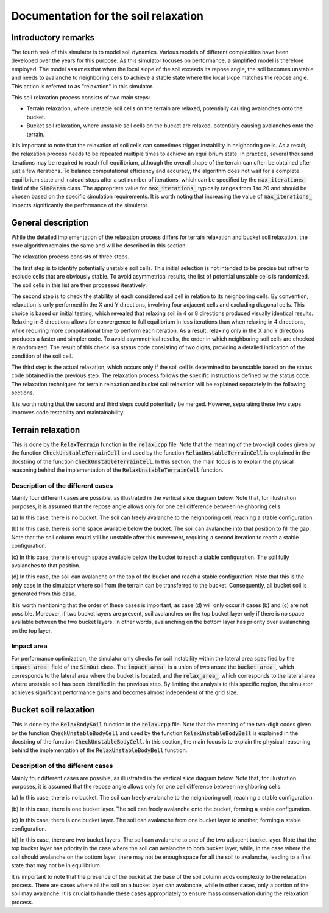 .. _relax:

Documentation for the soil relaxation
=====================================

Introductory remarks
--------------------

The fourth task of this simulator is to model soil dynamics.
Various models of different complexities have been developed over the years for this purpose.
As this simulator focuses on performance, a simplified model is therefore employed.
The model assumes that when the local slope of the soil exceeds its repose angle, the soil becomes unstable and needs to avalanche to neighboring cells to achieve a stable state where the local slope matches the repose angle.
This action is referred to as "relaxation" in this simulator.

This soil relaxation process consists of two main steps:

* Terrain relaxation, where unstable soil cells on the terrain are relaxed, potentially causing avalanches onto the bucket.
* Bucket soil relaxation, where unstable soil cells on the bucket are relaxed, potentially causing avalanches onto the terrain.

It is important to note that the relaxation of soil cells can sometimes trigger instability in neighboring cells.
As a result, the relaxation process needs to be repeated multiple times to achieve an equilibrium state.
In practice, several thousand iterations may be required to reach full equilibrium, although the overall shape of the terrain can often be obtained after just a few iterations.
To balance computational efficiency and accuracy, the algorithm does not wait for a complete equilibrium state and instead stops after a set number of iterations, which can be specified by the :code:`max_iterations_` field of the :code:`SimParam` class.
The appropriate value for :code:`max_iterations_` typically ranges from 1 to 20 and should be chosen based on the specific simulation requirements.
It is worth noting that increasing the value of :code:`max_iterations_` impacts significantly the performance of the simulator.

General description
-------------------

While the detailed implementation of the relaxation process differs for terrain relaxation and bucket soil relaxation, the core algorithm remains the same and will be described in this section.

The relaxation process consists of three steps.

The first step is to identify potentially unstable soil cells.
This initial selection is not intended to be precise but rather to exclude cells that are obviously stable.
To avoid asymmetrical results, the list of potential unstable cells is randomized.
The soil cells in this list are then processed iteratively.

The second step is to check the stability of each considered soil cell in relation to its neighboring cells.
By convention, relaxation is only performed in the X and Y directions, involving four adjacent cells and excluding diagonal cells.
This choice is based on initial testing, which revealed that relaxing soil in 4 or 8 directions produced visually identical results.
Relaxing in 8 directions allows for convergence to full equilibrium in less iterations than when relaxing in 4 directions, while requiring more computational time to perform each iteration.
As a result, relaxing only in the X and Y directions produces a faster and simpler code.
To avoid asymmetrical results, the order in which neighboring soil cells are checked is randomized.
The result of this check is a status code consisting of two digits, providing a detailed indication of the condition of the soil cell.

The third step is the actual relaxation, which occurs only if the soil cell is determined to be unstable based on the status code obtained in the previous step.
The relaxation process follows the specific instructions defined by the status code.
The relaxation techniques for terrain relaxation and bucket soil relaxation will be explained separately in the following sections.

It is worth noting that the second and third steps could potentially be merged.
However, separating these two steps improves code testability and maintainability.

Terrain relaxation
------------------

This is done by the :code:`RelaxTerrain` function in the :code:`relax.cpp` file.
Note that the meaning of the two-digit codes given by the function :code:`CheckUnstableTerrainCell` and used by the function :code:`RelaxUnstableTerrainCell` is explained in the docstring of the function :code:`CheckUnstableTerrainCell`.
In this section, the main focus is to explain the physical reasoning behind the implementation of the :code:`RelaxUnstableTerrainCell` function.

Description of the different cases
^^^^^^^^^^^^^^^^^^^^^^^^^^^^^^^^^^

Mainly four different cases are possible, as illustrated in the vertical slice diagram below.
Note that, for illustration purposes, it is assumed that the repose angle allows only for one cell difference between
neighboring cells.

.. image:: _asset/relax_terrain.png

(a) In this case, there is no bucket.
The soil can freely avalanche to the neighboring cell, reaching a stable configuration.

(b) In this case, there is some space available below the bucket.
The soil can avalanche into that position to fill the gap.
Note that the soil column would still be unstable after this movement, requiring a second iteration to reach a stable configuration.

(c) In this case, there is enough space available below the bucket to reach a stable configuration.
The soil fully avalanches to that position.

(d) In this case, the soil can avalanche on the top of the bucket and reach a stable configuration.
Note that this is the only case in the simulator where soil from the terrain can be transferred to the bucket.
Consequently, all bucket soil is generated from this case.

It is worth mentioning that the order of these cases is important, as case (d) will only occur if cases (b) and (c) are not possible.
Moreover, if two bucket layers are present, soil avalanches on the top bucket layer only if there is no space available between the two bucket layers.
In other words, avalanching on the bottom layer has priority over avalanching on the top layer.

Impact area
^^^^^^^^^^^

For performance optimization, the simulator only checks for soil instability within the lateral area specified by the :code:`impact_area_` field of the :code:`SimOut` class.
The :code:`impact_area_` is a union of two areas: the :code:`bucket_area_`, which corresponds to the lateral area where the bucket is located, and the :code:`relax_area_`, which corresponds to the lateral area where unstable soil has been identified in the previous step.
By limiting the analysis to this specific region, the simulator achieves significant performance gains and becomes almost independent of the grid size.

Bucket soil relaxation
----------------------

This is done by the :code:`RelaxBodySoil` function in the :code:`relax.cpp` file.
Note that the meaning of the two-digit codes given by the function :code:`CheckUnstableBodyCell` and used by the function :code:`RelaxUnstableBodyBell` is explained in the docstring of the function :code:`CheckUnstableBodyCell`.
In this section, the main focus is to explain the physical reasoning behind the implementation of the :code:`RelaxUnstableBodyBell` function.

Description of the different cases
^^^^^^^^^^^^^^^^^^^^^^^^^^^^^^^^^^

Mainly four different cases are possible, as illustrated in the vertical slice diagram below.
Note that, for illustration purposes, it is assumed that the repose angle allows only for one cell difference between
neighboring cells.

.. image:: _asset/relax_body_soil.png

(a) In this case, there is no bucket.
The soil can freely avalanche to the neighboring cell, reaching a stable configuration.

(b) In this case, there is one bucket layer.
The soil can freely avalanche onto the bucket, forming a stable configuration.

(c) In this case, there is one bucket layer.
The soil can avalanche from one bucket layer to another, forming a stable configuration.

(d) In this case, there are two bucket layers.
The soil can avalanche to one of the two adjacent bucket layer.
Note that the top bucket layer has priority in the case where the soil can avalanche to both bucket layer, while, in the case where the soil should avalanche on the bottom layer, there may not be enough space for all the soil to avalanche, leading to a final state that may not be in equilibrium.

It is important to note that the presence of the bucket at the base of the soil column adds complexity to the relaxation process.
There are cases where all the soil on a bucket layer can avalanche, while in other cases, only a portion of the soil may avalanche.
It is crucial to handle these cases appropriately to ensure mass conservation during the relaxation process.
